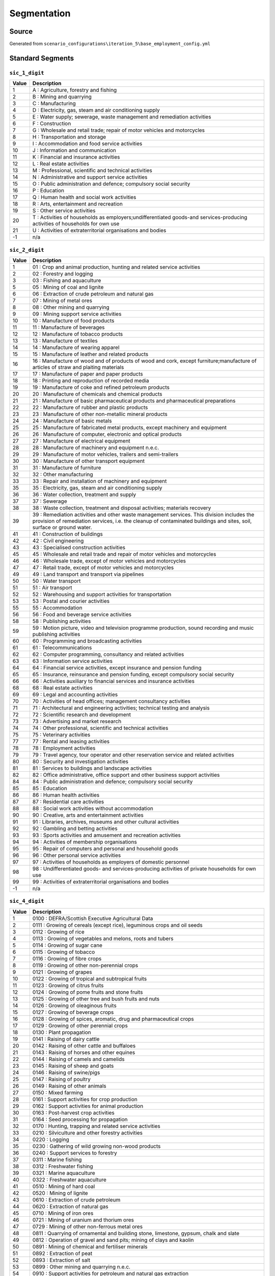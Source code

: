 Segmentation
############

Source
======
Generated from ``scenario_configurations\iteration_5\base_employment_config.yml``

Standard Segments
=================
``sic_1_digit``
---------------

.. list-table::
   :header-rows: 1

   * - Value
     - Description
   * - 1
     - A : Agriculture, forestry and fishing
   * - 2
     - B : Mining and quarrying
   * - 3
     - C : Manufacturing
   * - 4
     - D : Electricity, gas, steam and air conditioning supply
   * - 5
     - E : Water supply; sewerage, waste management and remediation activities
   * - 6
     - F : Construction
   * - 7
     - G : Wholesale and retail trade; repair of motor vehicles and motorcycles
   * - 8
     - H : Transportation and storage
   * - 9
     - I : Accommodation and food service activities
   * - 10
     - J : Information and communication
   * - 11
     - K : Financial and insurance activities
   * - 12
     - L : Real estate activities
   * - 13
     - M : Professional, scientific and technical activities
   * - 14
     - N : Administrative and support service activities
   * - 15
     - O : Public administration and defence; compulsory social security
   * - 16
     - P : Education
   * - 17
     - Q : Human health and social work activities
   * - 18
     - R : Arts, entertainment and recreation
   * - 19
     - S : Other service activities
   * - 20
     - T : Activities of households as employers;undifferentiated goods-and services-producing activities of households for own use
   * - 21
     - U : Activities of extraterritorial organisations and bodies
   * - -1
     - n/a


``sic_2_digit``
---------------

.. list-table::
   :header-rows: 1

   * - Value
     - Description
   * - 1
     - 01 : Crop and animal production, hunting and related service activities
   * - 2
     - 02 : Forestry and logging
   * - 3
     - 03 : Fishing and aquaculture
   * - 5
     - 05 : Mining of coal and lignite
   * - 6
     - 06 : Extraction of crude petroleum and natural gas
   * - 7
     - 07 : Mining of metal ores
   * - 8
     - 08 : Other mining and quarrying
   * - 9
     - 09 : Mining support service activities
   * - 10
     - 10 : Manufacture of food products
   * - 11
     - 11 : Manufacture of beverages
   * - 12
     - 12 : Manufacture of tobacco products
   * - 13
     - 13 : Manufacture of textiles
   * - 14
     - 14 : Manufacture of wearing apparel
   * - 15
     - 15 : Manufacture of leather and related products
   * - 16
     - 16 : Manufacture of wood and of products of wood and cork, except furniture;manufacture of articles of straw and plaiting materials
   * - 17
     - 17 : Manufacture of paper and paper products
   * - 18
     - 18 : Printing and reproduction of recorded media
   * - 19
     - 19 : Manufacture of coke and refined petroleum products
   * - 20
     - 20 : Manufacture of chemicals and chemical products
   * - 21
     - 21 : Manufacture of basic pharmaceutical products and pharmaceutical preparations
   * - 22
     - 22 : Manufacture of rubber and plastic products
   * - 23
     - 23 : Manufacture of other non-metallic mineral products
   * - 24
     - 24 : Manufacture of basic metals
   * - 25
     - 25 : Manufacture of fabricated metal products, except machinery and equipment
   * - 26
     - 26 : Manufacture of computer, electronic and optical products
   * - 27
     - 27 : Manufacture of electrical equipment
   * - 28
     - 28 : Manufacture of machinery and equipment n.e.c.
   * - 29
     - 29 : Manufacture of motor vehicles, trailers and semi-trailers
   * - 30
     - 30 : Manufacture of other transport equipment
   * - 31
     - 31 : Manufacture of furniture
   * - 32
     - 32 : Other manufacturing
   * - 33
     - 33 : Repair and installation of machinery and equipment
   * - 35
     - 35 : Electricity, gas, steam and air conditioning supply
   * - 36
     - 36 : Water collection, treatment and supply
   * - 37
     - 37 : Sewerage
   * - 38
     - 38 : Waste collection, treatment and disposal activities; materials recovery
   * - 39
     - 39 : Remediation activities and other waste management services. This division includes the provision of remediation services, i.e. the cleanup of contaminated buildings and sites, soil, surface or ground water.
   * - 41
     - 41 : Construction of buildings
   * - 42
     - 42 : Civil engineering
   * - 43
     - 43 : Specialised construction activities
   * - 45
     - 45 : Wholesale and retail trade and repair of motor vehicles and motorcycles
   * - 46
     - 46 : Wholesale trade, except of motor vehicles and motorcycles
   * - 47
     - 47 : Retail trade, except of motor vehicles and motorcycles
   * - 49
     - 49 : Land transport and transport via pipelines
   * - 50
     - 50 : Water transport
   * - 51
     - 51 : Air transport
   * - 52
     - 52 : Warehousing and support activities for transportation
   * - 53
     - 53 : Postal and courier activities
   * - 55
     - 55 : Accommodation
   * - 56
     - 56 : Food and beverage service activities
   * - 58
     - 58 : Publishing activities
   * - 59
     - 59 : Motion picture, video and television programme production, sound recording and music publishing activities
   * - 60
     - 60 : Programming and broadcasting activities
   * - 61
     - 61 : Telecommunications
   * - 62
     - 62 : Computer programming, consultancy and related activities
   * - 63
     - 63 : Information service activities
   * - 64
     - 64 : Financial service activities, except insurance and pension funding
   * - 65
     - 65 : Insurance, reinsurance and pension funding, except compulsory social security
   * - 66
     - 66 : Activities auxiliary to financial services and insurance activities
   * - 68
     - 68 : Real estate activities
   * - 69
     - 69 : Legal and accounting activities
   * - 70
     - 70 : Activities of head offices; management consultancy activities
   * - 71
     - 71 : Architectural and engineering activities; technical testing and analysis
   * - 72
     - 72 : Scientific research and development
   * - 73
     - 73 : Advertising and market research
   * - 74
     - 74 : Other professional, scientific and technical activities
   * - 75
     - 75 : Veterinary activities
   * - 77
     - 77 : Rental and leasing activities
   * - 78
     - 78 : Employment activities
   * - 79
     - 79 : Travel agency, tour operator and other reservation service and related activities
   * - 80
     - 80 : Security and investigation activities
   * - 81
     - 81 : Services to buildings and landscape activities
   * - 82
     - 82 : Office administrative, office support and other business support activities
   * - 84
     - 84 : Public administration and defence; compulsory social security
   * - 85
     - 85 : Education
   * - 86
     - 86 : Human health activities
   * - 87
     - 87 : Residential care activities
   * - 88
     - 88 : Social work activities without accommodation
   * - 90
     - 90 : Creative, arts and entertainment activities
   * - 91
     - 91 : Libraries, archives, museums and other cultural activities
   * - 92
     - 92 : Gambling and betting activities
   * - 93
     - 93 : Sports activities and amusement and recreation activities
   * - 94
     - 94 : Activities of membership organisations
   * - 95
     - 95 : Repair of computers and personal and household goods
   * - 96
     - 96 : Other personal service activities
   * - 97
     - 97 : Activities of households as employers of domestic personnel
   * - 98
     - 98 : Undifferentiated goods- and services-producing activities of private households for own use
   * - 99
     - 99 : Activities of extraterritorial organisations and bodies
   * - -1
     - n/a


``sic_4_digit``
---------------

.. list-table::
   :header-rows: 1

   * - Value
     - Description
   * - 1
     - 0100 : DEFRA/Scottish Executive Agricultural Data
   * - 2
     - 0111 : Growing of cereals (except rice), leguminous crops and oil seeds
   * - 3
     - 0112 : Growing of rice
   * - 4
     - 0113 : Growing of vegetables and melons, roots and tubers
   * - 5
     - 0114 : Growing of sugar cane
   * - 6
     - 0115 : Growing of tobacco
   * - 7
     - 0116 : Growing of fibre crops
   * - 8
     - 0119 : Growing of other non-perennial crops
   * - 9
     - 0121 : Growing of grapes
   * - 10
     - 0122 : Growing of tropical and subtropical fruits
   * - 11
     - 0123 : Growing of citrus fruits
   * - 12
     - 0124 : Growing of pome fruits and stone fruits
   * - 13
     - 0125 : Growing of other tree and bush fruits and nuts
   * - 14
     - 0126 : Growing of oleaginous fruits
   * - 15
     - 0127 : Growing of beverage crops
   * - 16
     - 0128 : Growing of spices, aromatic, drug and pharmaceutical crops
   * - 17
     - 0129 : Growing of other perennial crops
   * - 18
     - 0130 : Plant propagation
   * - 19
     - 0141 : Raising of dairy cattle
   * - 20
     - 0142 : Raising of other cattle and buffaloes
   * - 21
     - 0143 : Raising of horses and other equines
   * - 22
     - 0144 : Raising of camels and camelids
   * - 23
     - 0145 : Raising of sheep and goats
   * - 24
     - 0146 : Raising of swine/pigs
   * - 25
     - 0147 : Raising of poultry
   * - 26
     - 0149 : Raising of other animals
   * - 27
     - 0150 : Mixed farming
   * - 28
     - 0161 : Support activities for crop production
   * - 29
     - 0162 : Support activities for animal production
   * - 30
     - 0163 : Post-harvest crop activities
   * - 31
     - 0164 : Seed processing for propagation
   * - 32
     - 0170 : Hunting, trapping and related service activities
   * - 33
     - 0210 : Silviculture and other forestry activities
   * - 34
     - 0220 : Logging
   * - 35
     - 0230 : Gathering of wild growing non-wood products
   * - 36
     - 0240 : Support services to forestry
   * - 37
     - 0311 : Marine fishing
   * - 38
     - 0312 : Freshwater fishing
   * - 39
     - 0321 : Marine aquaculture
   * - 40
     - 0322 : Freshwater aquaculture
   * - 41
     - 0510 : Mining of hard coal
   * - 42
     - 0520 : Mining of lignite
   * - 43
     - 0610 : Extraction of crude petroleum
   * - 44
     - 0620 : Extraction of natural gas
   * - 45
     - 0710 : Mining of iron ores
   * - 46
     - 0721 : Mining of uranium and thorium ores
   * - 47
     - 0729 : Mining of other non-ferrous metal ores
   * - 48
     - 0811 : Quarrying of ornamental and building stone, limestone, gypsum, chalk and slate
   * - 49
     - 0812 : Operation of gravel and sand pits; mining of clays and kaolin
   * - 50
     - 0891 : Mining of chemical and fertiliser minerals
   * - 51
     - 0892 : Extraction of peat
   * - 52
     - 0893 : Extraction of salt
   * - 53
     - 0899 : Other mining and quarrying n.e.c.
   * - 54
     - 0910 : Support activities for petroleum and natural gas extraction
   * - 55
     - 0990 : Support activities for other mining and quarrying
   * - 56
     - 1011 : Processing and preserving of meat
   * - 57
     - 1012 : Processing and preserving of poultry meat
   * - 58
     - 1013 : Production of meat and poultry meat products
   * - 59
     - 1020 : Processing and preserving of fish, crustaceans and molluscs
   * - 60
     - 1031 : Processing and preserving of potatoes
   * - 61
     - 1032 : Manufacture of fruit and vegetable juice
   * - 62
     - 1039 : Other processing and preserving of fruit and vegetables
   * - 63
     - 1041 : Manufacture of oils and fats
   * - 64
     - 1042 : Manufacture of margarine and similar edible fats
   * - 65
     - 1051 : Operation of dairies and cheese making
   * - 66
     - 1052 : Manufacture of ice cream
   * - 67
     - 1061 : Manufacture of grain mill products
   * - 68
     - 1062 : Manufacture of starches and starch products
   * - 69
     - 1071 : Manufacture of bread; manufacture of fresh pastry goods and cakes
   * - 70
     - 1072 : Manufacture of rusks and biscuits; manufacture of preserved pastry goods and cakes
   * - 71
     - 1073 : Manufacture of macaroni, noodles, couscous and similar farinaceous products
   * - 72
     - 1081 : Manufacture of sugar
   * - 73
     - 1082 : Manufacture of cocoa, chocolate and sugar confectionery
   * - 74
     - 1083 : Processing of tea and coffee
   * - 75
     - 1084 : Manufacture of condiments and seasonings
   * - 76
     - 1085 : Manufacture of prepared meals and dishes
   * - 77
     - 1086 : Manufacture of homogenised food preparations and dietetic food
   * - 78
     - 1089 : Manufacture of other food products n.e.c.
   * - 79
     - 1091 : Manufacture of prepared feeds for farm animals
   * - 80
     - 1092 : Manufacture of prepared pet foods
   * - 81
     - 1101 : Distilling, rectifying and blending of spirits
   * - 82
     - 1102 : Manufacture of wine from grape
   * - 83
     - 1103 : Manufacture of cider and other fruit wines
   * - 84
     - 1104 : Manufacture of other non-distilled fermented beverages
   * - 85
     - 1105 : Manufacture of beer
   * - 86
     - 1106 : Manufacture of malt
   * - 87
     - 1107 : Manufacture of soft drinks; production of mineral waters and other bottled waters
   * - 88
     - 1200 : Manufacture of tobacco products
   * - 89
     - 1310 : Preparation and spinning of textile fibres
   * - 90
     - 1320 : Weaving of textiles
   * - 91
     - 1330 : Finishing of textiles
   * - 92
     - 1391 : Manufacture of knitted and crocheted fabrics
   * - 93
     - 1392 : Manufacture of made-up textile articles, except apparel
   * - 94
     - 1393 : Manufacture of carpets and rugs
   * - 95
     - 1394 : Manufacture of cordage, rope, twine and netting
   * - 96
     - 1395 : Manufacture of non-wovens and articles made from non-wovens, except apparel
   * - 97
     - 1396 : Manufacture of other technical and industrial textiles
   * - 98
     - 1399 : Manufacture of other textiles n.e.c.
   * - 99
     - 1411 : Manufacture of leather clothes
   * - 100
     - 1412 : Manufacture of workwear
   * - 101
     - 1413 : Manufacture of other outerwear
   * - 102
     - 1414 : Manufacture of underwear
   * - 103
     - 1419 : Manufacture of other wearing apparel and accessories
   * - 104
     - 1420 : Manufacture of articles of fur
   * - 105
     - 1431 : Manufacture of knitted and crocheted hosiery
   * - 106
     - 1439 : Manufacture of other knitted and crocheted apparel
   * - 107
     - 1511 : Tanning and dressing of leather; dressing and dyeing of fur
   * - 108
     - 1512 : Manufacture of luggage, handbags and the like, saddlery and harness
   * - 109
     - 1520 : Manufacture of footwear
   * - 110
     - 1610 : Sawmilling and planing of wood
   * - 111
     - 1621 : Manufacture of veneer sheets and wood-based panels
   * - 112
     - 1622 : Manufacture of assembled parquet floors
   * - 113
     - 1623 : Manufacture of other builders' carpentry and joinery
   * - 114
     - 1624 : Manufacture of wooden containers
   * - 115
     - 1629 : Manufacture of other products of wood; manufacture of articles of cork, straw and plaiting
   * - 116
     - 1711 : Manufacture of pulp
   * - 117
     - 1712 : Manufacture of paper and paperboard
   * - 118
     - 1721 : Manufacture of corrugated paper and paperboard and of containers of paper and paperboard
   * - 119
     - 1722 : Manufacture of household and sanitary goods and of toilet requisites
   * - 120
     - 1723 : Manufacture of paper stationery
   * - 121
     - 1724 : Manufacture of wallpaper
   * - 122
     - 1729 : Manufacture of other articles of paper and paperboard n.e.c.
   * - 123
     - 1811 : Printing of newspapers
   * - 124
     - 1812 : Other printing
   * - 125
     - 1813 : Pre-press and pre-media services
   * - 126
     - 1814 : Binding and related services
   * - 127
     - 1820 : Reproduction of recorded media
   * - 128
     - 1910 : Manufacture of coke oven products
   * - 129
     - 1920 : Manufacture of refined petroleum products
   * - 130
     - 2011 : Manufacture of industrial gases
   * - 131
     - 2012 : Manufacture of dyes and pigments
   * - 132
     - 2013 : Manufacture of other inorganic basic chemicals
   * - 133
     - 2014 : Manufacture of other organic basic chemicals
   * - 134
     - 2015 : Manufacture of fertilisers and nitrogen compounds
   * - 135
     - 2016 : Manufacture of plastics in primary forms
   * - 136
     - 2017 : Manufacture of synthetic rubber in primary forms
   * - 137
     - 2020 : Manufacture of pesticides and other agrochemical products
   * - 138
     - 2030 : Manufacture of paints, varnishes and similar coatings, printing ink and mastics
   * - 139
     - 2041 : Manufacture of soap and detergents, cleaning and polishing preparations
   * - 140
     - 2042 : Manufacture of perfumes and toilet preparations
   * - 141
     - 2051 : Manufacture of explosives
   * - 142
     - 2052 : Manufacture of glues
   * - 143
     - 2053 : Manufacture of essential oils
   * - 144
     - 2059 : Manufacture of other chemical products n.e.c.
   * - 145
     - 2060 : Manufacture of man-made fibres
   * - 146
     - 2110 : Manufacture of basic pharmaceutical products
   * - 147
     - 2120 : Manufacture of pharmaceutical preparations
   * - 148
     - 2211 : Manufacture of rubber tyres and tubes; retreading and rebuilding of rubber tyres
   * - 149
     - 2219 : Manufacture of other rubber products
   * - 150
     - 2221 : Manufacture of plastic plates, sheets, tubes and profiles
   * - 151
     - 2222 : Manufacture of plastic packing goods
   * - 152
     - 2223 : Manufacture of buildersÆ ware of plastic
   * - 153
     - 2229 : Manufacture of other plastic products
   * - 154
     - 2311 : Manufacture of flat glass
   * - 155
     - 2312 : Shaping and processing of flat glass
   * - 156
     - 2313 : Manufacture of hollow glass
   * - 157
     - 2314 : Manufacture of glass fibres
   * - 158
     - 2319 : Manufacture and processing of other glass, including technical glassware
   * - 159
     - 2320 : Manufacture of refractory products
   * - 160
     - 2331 : Manufacture of ceramic tiles and flags
   * - 161
     - 2332 : Manufacture of bricks, tiles and construction products, in baked clay
   * - 162
     - 2341 : Manufacture of ceramic household and ornamental articles
   * - 163
     - 2342 : Manufacture of ceramic sanitary fixtures
   * - 164
     - 2343 : Manufacture of ceramic insulators and insulating fittings
   * - 165
     - 2344 : Manufacture of other technical ceramic products
   * - 166
     - 2349 : Manufacture of other ceramic products
   * - 167
     - 2351 : Manufacture of cement
   * - 168
     - 2352 : Manufacture of lime and plaster
   * - 169
     - 2361 : Manufacture of concrete products for construction purposes
   * - 170
     - 2362 : Manufacture of plaster products for construction purposes
   * - 171
     - 2363 : Manufacture of ready-mixed concrete
   * - 172
     - 2364 : Manufacture of mortars
   * - 173
     - 2365 : Manufacture of fibre cement
   * - 174
     - 2369 : Manufacture of other articles of concrete, plaster and cement
   * - 175
     - 2370 : Cutting, shaping and finishing of stone
   * - 176
     - 2391 : Production of abrasive products
   * - 177
     - 2399 : Manufacture of other non-metallic mineral products n.e.c.
   * - 178
     - 2410 : Manufacture of basic iron and steel and of ferro-alloys
   * - 179
     - 2420 : Manufacture of tubes, pipes, hollow profiles and related fittings, of steel
   * - 180
     - 2431 : Cold drawing of bars
   * - 181
     - 2432 : Cold rolling of narrow strip
   * - 182
     - 2433 : Cold forming or folding
   * - 183
     - 2434 : Cold drawing of wire
   * - 184
     - 2441 : Precious metals production
   * - 185
     - 2442 : Aluminium production
   * - 186
     - 2443 : Lead, zinc and tin production
   * - 187
     - 2444 : Copper production
   * - 188
     - 2445 : Other non-ferrous metal production
   * - 189
     - 2446 : Processing of nuclear fuel
   * - 190
     - 2451 : Casting of iron
   * - 191
     - 2452 : Casting of steel
   * - 192
     - 2453 : Casting of light metals
   * - 193
     - 2454 : Casting of other non-ferrous metals
   * - 194
     - 2511 : Manufacture of metal structures and parts of structures
   * - 195
     - 2512 : Manufacture of doors and windows of metal
   * - 196
     - 2521 : Manufacture of central heating radiators and boilers
   * - 197
     - 2529 : Manufacture of other tanks, reservoirs and containers of metal
   * - 198
     - 2530 : Manufacture of steam generators, except central heating hot water boilers
   * - 199
     - 2540 : Manufacture of weapons and ammunition
   * - 200
     - 2550 : Forging, pressing, stamping and roll-forming of metal; powder metallurgy
   * - 201
     - 2561 : Treatment and coating of metals
   * - 202
     - 2562 : Machining
   * - 203
     - 2571 : Manufacture of cutlery
   * - 204
     - 2572 : Manufacture of locks and hinges
   * - 205
     - 2573 : Manufacture of tools
   * - 206
     - 2591 : Manufacture of steel drums and similar containers
   * - 207
     - 2592 : Manufacture of light metal packaging
   * - 208
     - 2593 : Manufacture of wire products, chain and springs
   * - 209
     - 2594 : Manufacture of fasteners and screw machine products
   * - 210
     - 2599 : Manufacture of other fabricated metal products n.e.c.
   * - 211
     - 2611 : Manufacture of electronic components
   * - 212
     - 2612 : Manufacture of loaded electronic boards
   * - 213
     - 2620 : Manufacture of computers and peripheral equipment
   * - 214
     - 2630 : Manufacture of communication equipment
   * - 215
     - 2640 : Manufacture of consumer electronics
   * - 216
     - 2651 : Manufacture of instruments and appliances for measuring, testing and navigation
   * - 217
     - 2652 : Manufacture of watches and clocks
   * - 218
     - 2660 : Manufacture of irradiation, electromedical and electrotherapeutic equipment
   * - 219
     - 2670 : Manufacture of optical instruments and photographic equipment
   * - 220
     - 2680 : Manufacture of magnetic and optical media
   * - 221
     - 2711 : Manufacture of electric motors, generators and transformers
   * - 222
     - 2712 : Manufacture of electricity distribution and control apparatus
   * - 223
     - 2720 : Manufacture of batteries and accumulators
   * - 224
     - 2731 : Manufacture of fibre optic cables
   * - 225
     - 2732 : Manufacture of other electronic and electric wires and cables
   * - 226
     - 2733 : Manufacture of wiring devices
   * - 227
     - 2740 : Manufacture of electric lighting equipment
   * - 228
     - 2751 : Manufacture of electric domestic appliances
   * - 229
     - 2752 : Manufacture of non-electric domestic appliances
   * - 230
     - 2790 : Manufacture of other electrical equipment
   * - 231
     - 2811 : Manufacture of engines and turbines, except aircraft, vehicle and cycle engines
   * - 232
     - 2812 : Manufacture of fluid power equipment
   * - 233
     - 2813 : Manufacture of other pumps and compressors
   * - 234
     - 2814 : Manufacture of other taps and valves
   * - 235
     - 2815 : Manufacture of bearings, gears, gearing and driving elements
   * - 236
     - 2821 : Manufacture of ovens, furnaces and furnace burners
   * - 237
     - 2822 : Manufacture of lifting and handling equipment
   * - 238
     - 2823 : Manufacture of office machinery and equipment (except computers and peripheral equipment)
   * - 239
     - 2824 : Manufacture of power-driven hand tools
   * - 240
     - 2825 : Manufacture of non-domestic cooling and ventilation equipment
   * - 241
     - 2829 : Manufacture of other general-purpose machinery n.e.c.
   * - 242
     - 2830 : Manufacture of agricultural and forestry machinery
   * - 243
     - 2841 : Manufacture of metal forming machinery
   * - 244
     - 2849 : Manufacture of other machine tools
   * - 245
     - 2891 : Manufacture of machinery for metallurgy
   * - 246
     - 2892 : Manufacture of machinery for mining, quarrying and construction
   * - 247
     - 2893 : Manufacture of machinery for food, beverage and tobacco processing
   * - 248
     - 2894 : Manufacture of machinery for textile, apparel and leather production
   * - 249
     - 2895 : Manufacture of machinery for paper and paperboard production
   * - 250
     - 2896 : Manufacture of plastics and rubber machinery
   * - 251
     - 2899 : Manufacture of other special-purpose machinery n.e.c.
   * - 252
     - 2910 : Manufacture of motor vehicles
   * - 253
     - 2920 : Manufacture of bodies (coachwork) for motor vehicles; manufacture of trailers and semi-trailers
   * - 254
     - 2931 : Manufacture of electrical and electronic equipment for motor vehicles
   * - 255
     - 2932 : Manufacture of other parts and accessories for motor vehicles
   * - 256
     - 3011 : Building of ships and floating structures
   * - 257
     - 3012 : Building of pleasure and sporting boats
   * - 258
     - 3020 : Manufacture of railway locomotives and rolling stock
   * - 259
     - 3030 : Manufacture of air and spacecraft and related machinery
   * - 260
     - 3040 : Manufacture of military fighting vehicles
   * - 261
     - 3091 : Manufacture of motorcycles
   * - 262
     - 3092 : Manufacture of bicycles and invalid carriages
   * - 263
     - 3099 : Manufacture of other transport equipment n.e.c.
   * - 264
     - 3101 : Manufacture of office and shop furniture
   * - 265
     - 3102 : Manufacture of kitchen furniture
   * - 266
     - 3103 : Manufacture of mattresses
   * - 267
     - 3109 : Manufacture of other furniture
   * - 268
     - 3211 : Striking of coins
   * - 269
     - 3212 : Manufacture of jewellery and related articles
   * - 270
     - 3213 : Manufacture of imitation jewellery and related articles
   * - 271
     - 3220 : Manufacture of musical instruments
   * - 272
     - 3230 : Manufacture of sports goods
   * - 273
     - 3240 : Manufacture of games and toys
   * - 274
     - 3250 : Manufacture of medical and dental instruments and supplies
   * - 275
     - 3291 : Manufacture of brooms and brushes
   * - 276
     - 3299 : Other manufacturing n.e.c.
   * - 277
     - 3311 : Repair of fabricated metal products
   * - 278
     - 3312 : Repair of machinery
   * - 279
     - 3313 : Repair of electronic and optical equipment
   * - 280
     - 3314 : Repair of electrical equipment
   * - 281
     - 3315 : Repair and maintenance of ships and boats
   * - 282
     - 3316 : Repair and maintenance of aircraft and spacecraft
   * - 283
     - 3317 : Repair and maintenance of transport equipment n.e.c.
   * - 284
     - 3319 : Repair of other equipment
   * - 285
     - 3320 : Installation of industrial machinery and equipment
   * - 286
     - 3511 : Production of electricity
   * - 287
     - 3512 : Transmission of electricity
   * - 288
     - 3513 : Distribution of electricity
   * - 289
     - 3514 : Trade of electricity
   * - 290
     - 3521 : Manufacture of gas
   * - 291
     - 3522 : Distribution of gaseous fuels through mains
   * - 292
     - 3523 : Trade of gas through mains
   * - 293
     - 3530 : Steam and air conditioning supply
   * - 294
     - 3600 : Water collection, treatment and supply
   * - 295
     - 3700 : Sewerage
   * - 296
     - 3811 : Collection of non-hazardous waste
   * - 297
     - 3812 : Collection of hazardous waste
   * - 298
     - 3821 : Treatment and disposal of non-hazardous waste
   * - 299
     - 3822 : Treatment and disposal of hazardous waste
   * - 300
     - 3831 : Dismantling of wrecks
   * - 301
     - 3832 : Recovery of sorted materials
   * - 302
     - 3900 : Remediation activities and other waste management services
   * - 303
     - 4110 : Development of building projects
   * - 304
     - 4120 : Construction of residential and non-residential buildings
   * - 305
     - 4211 : Construction of roads and motorways
   * - 306
     - 4212 : Construction of railways and underground railways
   * - 307
     - 4213 : Construction of bridges and tunnels
   * - 308
     - 4221 : Construction of utility projects for fluids
   * - 309
     - 4222 : Construction of utility projects for electricity and telecommunications
   * - 310
     - 4291 : Construction of water projects
   * - 311
     - 4299 : Construction of other civil engineering projects n.e.c.
   * - 312
     - 4311 : Demolition
   * - 313
     - 4312 : Site preparation
   * - 314
     - 4313 : Test drilling and boring
   * - 315
     - 4321 : Electrical installation
   * - 316
     - 4322 : Plumbing, heat and air-conditioning installation
   * - 317
     - 4329 : Other construction installation
   * - 318
     - 4331 : Plastering
   * - 319
     - 4332 : Joinery installation
   * - 320
     - 4333 : Floor and wall covering
   * - 321
     - 4334 : Painting and glazing
   * - 322
     - 4339 : Other building completion and finishing
   * - 323
     - 4391 : Roofing activities
   * - 324
     - 4399 : Other specialised construction activities n.e.c.
   * - 325
     - 4511 : Sale of cars and light motor vehicles
   * - 326
     - 4519 : Sale of other motor vehicles
   * - 327
     - 4520 : Maintenance and repair of motor vehicles
   * - 328
     - 4531 : Wholesale trade of motor vehicle parts and accessories
   * - 329
     - 4532 : Retail trade of motor vehicle parts and accessories
   * - 330
     - 4540 : Sale, maintenance and repair of motorcycles and related parts and accessories
   * - 331
     - 4611 : Agents involved in the sale of agricultural raw materials, live animals, textile raw materials and semi-finished goods
   * - 332
     - 4612 : Agents involved in the sale of fuels, ores, metals and industrial chemicals
   * - 333
     - 4613 : Agents involved in the sale of timber and building materials
   * - 334
     - 4614 : Agents involved in the sale of machinery, industrial equipment, ships and aircraft
   * - 335
     - 4615 : Agents involved in the sale of furniture, household goods, hardware and ironmongery
   * - 336
     - 4616 : Agents involved in the sale of textiles, clothing, fur, footwear and leather goods
   * - 337
     - 4617 : Agents involved in the sale of food, beverages and tobacco
   * - 338
     - 4618 : Agents specialised in the sale of other particular products
   * - 339
     - 4619 : Agents involved in the sale of a variety of goods
   * - 340
     - 4621 : Wholesale of grain, unmanufactured tobacco, seeds and animal feeds
   * - 341
     - 4622 : Wholesale of flowers and plants
   * - 342
     - 4623 : Wholesale of live animals
   * - 343
     - 4624 : Wholesale of hides, skins and leather
   * - 344
     - 4631 : Wholesale of fruit and vegetables
   * - 345
     - 4632 : Wholesale of meat and meat products
   * - 346
     - 4633 : Wholesale of dairy products, eggs and edible oils and fats
   * - 347
     - 4634 : Wholesale of beverages
   * - 348
     - 4635 : Wholesale of tobacco products
   * - 349
     - 4636 : Wholesale of sugar and chocolate and sugar confectionery
   * - 350
     - 4637 : Wholesale of coffee, tea, cocoa and spices
   * - 351
     - 4638 : Wholesale of other food, including fish, crustaceans and molluscs
   * - 352
     - 4639 : Non-specialised wholesale of food, beverages and tobacco
   * - 353
     - 4641 : Wholesale of textiles
   * - 354
     - 4642 : Wholesale of clothing and footwear
   * - 355
     - 4643 : Wholesale of electrical household appliances
   * - 356
     - 4644 : Wholesale of china and glassware and cleaning materials
   * - 357
     - 4645 : Wholesale of perfume and cosmetics
   * - 358
     - 4646 : Wholesale of pharmaceutical goods
   * - 359
     - 4647 : Wholesale of furniture, carpets and lighting equipment
   * - 360
     - 4648 : Wholesale of watches and jewellery
   * - 361
     - 4649 : Wholesale of other household goods
   * - 362
     - 4651 : Wholesale of computers, computer peripheral equipment and software
   * - 363
     - 4652 : Wholesale of electronic and telecommunications equipment and parts
   * - 364
     - 4661 : Wholesale of agricultural machinery, equipment and supplies
   * - 365
     - 4662 : Wholesale of machine tools
   * - 366
     - 4663 : Wholesale of mining, construction and civil engineering machinery
   * - 367
     - 4664 : Wholesale of machinery for the textile industry and of sewing and knitting machines
   * - 368
     - 4665 : Wholesale of office furniture
   * - 369
     - 4666 : Wholesale of other office machinery and equipment
   * - 370
     - 4669 : Wholesale of other machinery and equipment
   * - 371
     - 4671 : Wholesale of solid, liquid and gaseous fuels and related products
   * - 372
     - 4672 : Wholesale of metals and metal ores
   * - 373
     - 4673 : Wholesale of wood, construction materials and sanitary equipment
   * - 374
     - 4674 : Wholesale of hardware, plumbing and heating equipment and supplies
   * - 375
     - 4675 : Wholesale of chemical products
   * - 376
     - 4676 : Wholesale of other intermediate products
   * - 377
     - 4677 : Wholesale of waste and scrap
   * - 378
     - 4690 : Non-specialised wholesale trade
   * - 379
     - 4711 : Retail sale in non-specialised stores with food, beverages or tobacco predominating
   * - 380
     - 4719 : Other retail sale in non-specialised stores
   * - 381
     - 4721 : Retail sale of fruit and vegetables in specialised stores
   * - 382
     - 4722 : Retail sale of meat and meat products in specialised stores
   * - 383
     - 4723 : Retail sale of fish, crustaceans and molluscs in specialised stores
   * - 384
     - 4724 : Retail sale of bread, cakes, flour confectionery and sugar confectionery in specialised stores
   * - 385
     - 4725 : Retail sale of beverages in specialised stores
   * - 386
     - 4726 : Retail sale of tobacco products in specialised stores
   * - 387
     - 4729 : Other retail sale of food in specialised stores
   * - 388
     - 4730 : Retail sale of automotive fuel in specialised stores
   * - 389
     - 4741 : Retail sale of computers, peripheral units and software in specialised stores
   * - 390
     - 4742 : Retail sale of telecommunications equipment in specialised stores
   * - 391
     - 4743 : Retail sale of audio and video equipment in specialised stores
   * - 392
     - 4751 : Retail sale of textiles in specialised stores
   * - 393
     - 4752 : Retail sale of hardware, paints and glass in specialised stores
   * - 394
     - 4753 : Retail sale of carpets, rugs, wall and floor coverings in specialised stores
   * - 395
     - 4754 : Retail sale of electrical household appliances in specialised stores
   * - 396
     - 4759 : Retail sale of furniture, lighting equipment and other household articles in specialised stores
   * - 397
     - 4761 : Retail sale of books in specialised stores
   * - 398
     - 4762 : Retail sale of newspapers and stationery in specialised stores
   * - 399
     - 4763 : Retail sale of music and video recordings in specialised stores
   * - 400
     - 4764 : Retail sale of sporting equipment in specialised stores
   * - 401
     - 4765 : Retail sale of games and toys in specialised stores
   * - 402
     - 4771 : Retail sale of clothing in specialised stores
   * - 403
     - 4772 : Retail sale of footwear and leather goods in specialised stores
   * - 404
     - 4773 : Dispensing chemist in specialised stores
   * - 405
     - 4774 : Retail sale of medical and orthopaedic goods in specialised stores
   * - 406
     - 4775 : Retail sale of cosmetic and toilet articles in specialised stores
   * - 407
     - 4776 : Retail sale of flowers, plants, seeds, fertilisers, pet animals and pet food in specialised stores
   * - 408
     - 4777 : Retail sale of watches and jewellery in specialised stores
   * - 409
     - 4778 : Other retail sale of new goods in specialised stores
   * - 410
     - 4779 : Retail sale of second-hand goods in stores
   * - 411
     - 4781 : Retail sale via stalls and markets of food, beverages and tobacco products
   * - 412
     - 4782 : Retail sale via stalls and markets of textiles, clothing and footwear
   * - 413
     - 4789 : Retail sale via stalls and markets of other goods
   * - 414
     - 4791 : Retail sale via mail order houses or via Internet
   * - 415
     - 4799 : Other retail sale not in stores, stalls or markets
   * - 416
     - 4910 : Passenger rail transport, interurban
   * - 417
     - 4920 : Freight rail transport
   * - 418
     - 4931 : Urban and suburban passenger land transport
   * - 419
     - 4932 : Taxi operation
   * - 420
     - 4939 : Other passenger land transport n.e.c.
   * - 421
     - 4941 : Freight transport by road
   * - 422
     - 4942 : Removal services
   * - 423
     - 4950 : Transport via pipeline
   * - 424
     - 5010 : Sea and coastal passenger water transport
   * - 425
     - 5020 : Sea and coastal freight water transport
   * - 426
     - 5030 : Inland passenger water transport
   * - 427
     - 5040 : Inland freight water transport
   * - 428
     - 5110 : Passenger air transport
   * - 429
     - 5121 : Freight air transport
   * - 430
     - 5122 : Space transport
   * - 431
     - 5210 : Warehousing and storage
   * - 432
     - 5221 : Service activities incidental to land transportation
   * - 433
     - 5222 : Service activities incidental to water transportation
   * - 434
     - 5223 : Service activities incidental to air transportation
   * - 435
     - 5224 : Cargo handling
   * - 436
     - 5229 : Other transportation support activities
   * - 437
     - 5310 : Postal activities under universal service obligation
   * - 438
     - 5320 : Other postal and courier activities
   * - 439
     - 5510 : Hotels and similar accommodation
   * - 440
     - 5520 : Holiday and other short stay accommodation
   * - 441
     - 5530 : Camping grounds, recreational vehicle parks and trailer parks
   * - 442
     - 5590 : Other accommodation
   * - 443
     - 5610 : Restaurants and mobile food service activities
   * - 444
     - 5621 : Event catering activities
   * - 445
     - 5629 : Other food service activities
   * - 446
     - 5630 : Beverage serving activities
   * - 447
     - 5811 : Book publishing
   * - 448
     - 5812 : Publishing of directories and mailing lists
   * - 449
     - 5813 : Publishing of newspapers
   * - 450
     - 5814 : Publishing of journals and periodicals
   * - 451
     - 5819 : Other publishing activities
   * - 452
     - 5821 : Publishing of computer games
   * - 453
     - 5829 : Other software publishing
   * - 454
     - 5911 : Motion picture, video and television programme production activities
   * - 455
     - 5912 : Motion picture, video and television programme post-production activities
   * - 456
     - 5913 : Motion picture, video and television programme distribution activities
   * - 457
     - 5914 : Motion picture projection activities
   * - 458
     - 5920 : Sound recording and music publishing activities
   * - 459
     - 6010 : Radio broadcasting
   * - 460
     - 6020 : Television programming and broadcasting activities
   * - 461
     - 6110 : Wired telecommunications activities
   * - 462
     - 6120 : Wireless telecommunications activities
   * - 463
     - 6130 : Satellite telecommunications activities
   * - 464
     - 6190 : Other telecommunications activities
   * - 465
     - 6201 : Computer programming activities
   * - 466
     - 6202 : Computer consultancy activities
   * - 467
     - 6203 : Computer facilities management activities
   * - 468
     - 6209 : Other information technology and computer service activities
   * - 469
     - 6311 : Data processing, hosting and related activities
   * - 470
     - 6312 : Web portals
   * - 471
     - 6391 : News agency activities
   * - 472
     - 6399 : Other information service activities n.e.c.
   * - 473
     - 6411 : Central banking
   * - 474
     - 6419 : Other monetary intermediation
   * - 475
     - 6420 : Activities of holding companies
   * - 476
     - 6430 : Trusts, funds and similar financial entities
   * - 477
     - 6491 : Financial leasing
   * - 478
     - 6492 : Other credit granting
   * - 479
     - 6499 : Other financial service activities, except insurance and pension funding, n.e.c.
   * - 480
     - 6511 : Life insurance
   * - 481
     - 6512 : Non-life insurance
   * - 482
     - 6520 : Reinsurance
   * - 483
     - 6530 : Pension funding
   * - 484
     - 6611 : Administration of financial markets
   * - 485
     - 6612 : Security and commodity contracts brokerage
   * - 486
     - 6619 : Other activities auxiliary to financial services, except insurance and pension funding
   * - 487
     - 6621 : Risk and damage evaluation
   * - 488
     - 6622 : Activities of insurance agents and brokers
   * - 489
     - 6629 : Other activities auxiliary to insurance and pension funding
   * - 490
     - 6630 : Fund management activities
   * - 491
     - 6810 : Buying and selling of own real estate
   * - 492
     - 6820 : Renting and operating of own or leased real estate
   * - 493
     - 6831 : Real estate agencies
   * - 494
     - 6832 : Management of real estate on a fee or contract basis
   * - 495
     - 6910 : Legal activities
   * - 496
     - 6920 : Accounting, bookkeeping and auditing activities; tax consultancy
   * - 497
     - 7010 : Activities of head offices
   * - 498
     - 7021 : Public relations and communication activities
   * - 499
     - 7022 : Business and other management consultancy activities
   * - 500
     - 7111 : Architectural activities
   * - 501
     - 7112 : Engineering activities and related technical consultancy
   * - 502
     - 7120 : Technical testing and analysis
   * - 503
     - 7211 : Research and experimental development on biotechnology
   * - 504
     - 7219 : Other research and experimental development on natural sciences and engineering
   * - 505
     - 7220 : Research and experimental development on social sciences and humanities
   * - 506
     - 7311 : Advertising agencies
   * - 507
     - 7312 : Media representation
   * - 508
     - 7320 : Market research and public opinion polling
   * - 509
     - 7410 : Specialised design activities
   * - 510
     - 7420 : Photographic activities
   * - 511
     - 7430 : Translation and interpretation activities
   * - 512
     - 7490 : Other professional, scientific and technical activities n.e.c.
   * - 513
     - 7500 : Veterinary activities
   * - 514
     - 7711 : Renting and leasing of cars and light motor vehicles
   * - 515
     - 7712 : Renting and leasing of trucks
   * - 516
     - 7721 : Renting and leasing of recreational and sports goods
   * - 517
     - 7722 : Renting of video tapes and disks
   * - 518
     - 7729 : Renting and leasing of other personal and household goods
   * - 519
     - 7731 : Renting and leasing of agricultural machinery and equipment
   * - 520
     - 7732 : Renting and leasing of construction and civil engineering machinery and equipment
   * - 521
     - 7733 : Renting and leasing of office machinery and equipment (including computers)
   * - 522
     - 7734 : Renting and leasing of water transport equipment
   * - 523
     - 7735 : Renting and leasing of air transport equipment
   * - 524
     - 7739 : Renting and leasing of other machinery, equipment and tangible goods n.e.c.
   * - 525
     - 7740 : Leasing of intellectual property and similar products, except copyrighted works
   * - 526
     - 7810 : Activities of employment placement agencies
   * - 527
     - 7820 : Temporary employment agency activities
   * - 528
     - 7830 : Other human resources provision
   * - 529
     - 7911 : Travel agency activities
   * - 530
     - 7912 : Tour operator activities
   * - 531
     - 7990 : Other reservation service and related activities
   * - 532
     - 8010 : Private security activities
   * - 533
     - 8020 : Security systems service activities
   * - 534
     - 8030 : Investigation activities
   * - 535
     - 8110 : Combined facilities support activities
   * - 536
     - 8121 : General cleaning of buildings
   * - 537
     - 8122 : Other building and industrial cleaning activities
   * - 538
     - 8129 : Other cleaning activities
   * - 539
     - 8130 : Landscape service activities
   * - 540
     - 8211 : Combined office administrative service activities
   * - 541
     - 8219 : Photocopying, document preparation and other specialised office support activities
   * - 542
     - 8220 : Activities of call centres
   * - 543
     - 8230 : Convention and trade show organizers
   * - 544
     - 8291 : Activities of collection agencies and credit bureaus
   * - 545
     - 8292 : Packaging activities
   * - 546
     - 8299 : Other business support service activities n.e.c.
   * - 547
     - 8411 : General public administration activities
   * - 548
     - 8412 : Regulation of the activities of providing health care, education, cultural services and other social services, excluding social security
   * - 549
     - 8413 : Regulation of and contribution to more efficient operation of businesses
   * - 550
     - 8421 : Foreign affairs
   * - 551
     - 8422 : Defence activities
   * - 552
     - 8423 : Justice and judicial activities
   * - 553
     - 8424 : Public order and safety activities
   * - 554
     - 8425 : Fire service activities
   * - 555
     - 8430 : Compulsory social security activities
   * - 556
     - 8510 : Pre-primary education
   * - 557
     - 8520 : Primary education
   * - 558
     - 8531 : General secondary education
   * - 559
     - 8532 : Technical and vocational secondary education
   * - 560
     - 8541 : Post-secondary non-tertiary education
   * - 561
     - 8542 : Tertiary education
   * - 562
     - 8551 : Sports and recreation education
   * - 563
     - 8552 : Cultural education
   * - 564
     - 8553 : Driving school activities
   * - 565
     - 8559 : Other education n.e.c.
   * - 566
     - 8560 : Educational support activities
   * - 567
     - 8610 : Hospital activities
   * - 568
     - 8621 : General medical practice activities
   * - 569
     - 8622 : Specialist medical practice activities
   * - 570
     - 8623 : Dental practice activities
   * - 571
     - 8690 : Other human health activities
   * - 572
     - 8710 : Residential nursing care activities
   * - 573
     - 8720 : Residential care activities for learning disabilities, mental health and substance abuse
   * - 574
     - 8730 : Residential care activities for the elderly and disabled
   * - 575
     - 8790 : Other residential care activities
   * - 576
     - 8810 : Social work activities without accommodation for the elderly and disabled
   * - 577
     - 8891 : Child day-care activities
   * - 578
     - 8899 : Other social work activities without accommodation n.e.c.
   * - 579
     - 9001 : Performing arts
   * - 580
     - 9002 : Support activities to performing arts
   * - 581
     - 9003 : Artistic creation
   * - 582
     - 9004 : Operation of arts facilities
   * - 583
     - 9101 : Library and archive activities
   * - 584
     - 9102 : Museum activities
   * - 585
     - 9103 : Operation of historical sites and buildings and similar visitor attractions
   * - 586
     - 9104 : Botanical and zoological gardens and nature reserve activities
   * - 587
     - 9200 : Gambling and betting activities
   * - 588
     - 9311 : Operation of sports facilities
   * - 589
     - 9312 : Activities of sport clubs
   * - 590
     - 9313 : Fitness facilities
   * - 591
     - 9319 : Other sports activities
   * - 592
     - 9321 : Activities of amusement parks and theme parks
   * - 593
     - 9329 : Other amusement and recreation activities
   * - 594
     - 9411 : Activities of business and employers membership organisations
   * - 595
     - 9412 : Activities of professional membership organisations
   * - 596
     - 9420 : Activities of trade unions
   * - 597
     - 9491 : Activities of religious organisations
   * - 598
     - 9492 : Activities of political organisations
   * - 599
     - 9499 : Activities of other membership organisations n.e.c.
   * - 600
     - 9511 : Repair of computers and peripheral equipment
   * - 601
     - 9512 : Repair of communication equipment
   * - 602
     - 9521 : Repair of consumer electronics
   * - 603
     - 9522 : Repair of household appliances and home and garden equipment
   * - 604
     - 9523 : Repair of footwear and leather goods
   * - 605
     - 9524 : Repair of furniture and home furnishings
   * - 606
     - 9525 : Repair of watches, clocks and jewellery
   * - 607
     - 9529 : Repair of other personal and household goods
   * - 608
     - 9601 : Washing and (dry-)cleaning of textile and fur products
   * - 609
     - 9602 : Hairdressing and other beauty treatment
   * - 610
     - 9603 : Funeral and related activities
   * - 611
     - 9604 : Physical well-being activities
   * - 612
     - 9609 : Other personal service activities n.e.c.
   * - 613
     - 9700 : Activities of households as employers of domestic personnel
   * - 614
     - 9810 : Undifferentiated goods-producing activities of private households for own use
   * - 615
     - 9820 : Undifferentiated service-producing activities of private households for own use
   * - 616
     - 9900 : Activities of extraterritorial organisations and bodies
   * - -1
     - n/a/


``soc``
-------

.. list-table::
   :header-rows: 1

   * - Value
     - Description
   * - 1
     - SOC1
   * - 2
     - SOC2
   * - 3
     - SOC3
   * - 4
     - SOC4


Custom Segments
===============
``total``
---------

.. list-table::
   :header-rows: 1

   * - Value
     - Description
   * - 1
     - all


